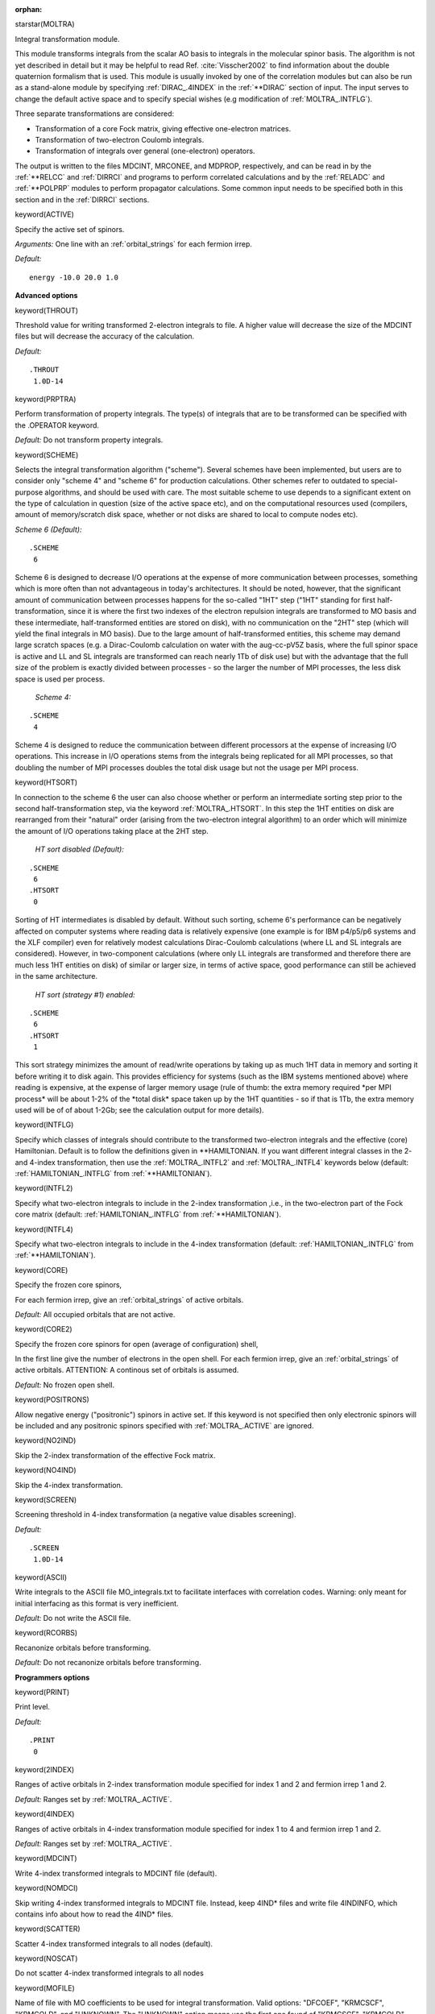 :orphan:
 

starstar(MOLTRA)

Integral transformation module.

This module transforms integrals from the scalar AO basis to integrals in the
molecular spinor basis. The algorithm is not yet described in detail but it may
be helpful to read Ref. :cite:`Visscher2002` to find information about the double
quaternion formalism that is used. This module is usually invoked by one of the
correlation modules but can also be run as a stand-alone module by specifying
:ref:`DIRAC_.4INDEX` in the :ref:`**DIRAC` section of input. The input serves to
change the default active space and to specify special wishes (e.g modification
of :ref:`MOLTRA_.INTFLG`).

Three separate transformations are considered:

-  Transformation of a core Fock matrix, giving effective one-electron
   matrices.
-  Transformation of two-electron Coulomb integrals.
-  Transformation of integrals over general (one-electron) operators.

The output is written to the files MDCINT, MRCONEE, and MDPROP, respectively,
and can be read in by the :ref:`**RELCC` and :ref:`DIRRCI` and programs to
perform correlated calculations and by the :ref:`RELADC` and :ref:`**POLPRP` modules
to perform propagator calculations. Some common input needs to be specified both in this
section and in the :ref:`DIRRCI` sections.

keyword(ACTIVE)

Specify the active set of spinors.

*Arguments:* One line with an :ref:`orbital_strings` for each fermion irrep.

*Default:*

::

    energy -10.0 20.0 1.0

**Advanced options**

keyword(THROUT)

Threshold value for writing transformed 2-electron integrals to file. A
higher value will decrease the size of the MDCINT files but will
decrease the accuracy of the calculation.

*Default:*

::

    .THROUT
     1.0D-14

keyword(PRPTRA)

Perform transformation of property integrals. The type(s) of integrals
that are to be transformed can be specified with the .OPERATOR keyword.

*Default:* Do not transform property integrals.

keyword(SCHEME)

Selects the integral transformation algorithm ("scheme"). Several
schemes have been implemented, but users are to consider only "scheme 4"
and "scheme 6" for production calculations. Other schemes refer to
outdated to special-purpose algorithms, and should be used with care.
The most suitable scheme to use depends to a significant extent on the
type of calculation in question (size of the active space etc), and on
the computational resources used (compilers, amount of memory/scratch
disk space, whether or not disks are shared to local to compute nodes
etc).

*Scheme 6 (Default):*

::

    .SCHEME
     6

Scheme 6 is designed to decrease I/O operations at the expense of more
communication between processes, something which is more often than not
advantageous in today's architectures. It should be noted, however, that
the significant amount of communication between processes happens for
the so-called "1HT" step ("1HT" standing for first half-transformation,
since it is where the first two indexes of the electron repulsion
integrals are transformed to MO basis and these intermediate,
half-transformed entities are stored on disk), with no communication on
the "2HT" step (which will yield the final integrals in MO basis). Due
to the large amount of half-transformed entities, this scheme may demand
large scratch spaces (e.g. a Dirac-Coulomb calculation on water with the
aug-cc-pV5Z basis, where the full spinor space is active and LL and SL
integrals are transformed can reach nearly 1Tb of disk use) but with the
advantage that the full size of the problem is exactly divided between
processes - so the larger the number of MPI processes, the less disk
space is used per process.

 *Scheme 4:*

::

    .SCHEME
     4

Scheme 4 is designed to reduce the communication between different
processors at the expense of increasing I/O operations. This increase in
I/O operations stems from the integrals being replicated for all MPI
processes, so that doubling the number of MPI processes doubles the
total disk usage but not the usage per MPI process.

keyword(HTSORT)

In connection to the scheme 6 the
user can also choose whether or perform an intermediate sorting step
prior to the second half-transformation step, via the keyword :ref:`MOLTRA_.HTSORT`.
In this step the 1HT entities on disk are rearranged from
their "natural" order (arising from the two-electron integral algorithm)
to an order which will minimize the amount of I/O operations taking
place at the 2HT step.

 *HT sort disabled (Default):*

::

    .SCHEME
     6
    .HTSORT
     0

Sorting of HT intermediates is
disabled by default. Without such sorting, scheme 6's performance can be
negatively affected on computer systems where reading data is relatively
expensive (one example is for IBM p4/p5/p6 systems and the XLF compiler)
even for relatively modest calculations Dirac-Coulomb calculations
(where LL and SL integrals are considered). However, in two-component
calculations (where only LL integrals are transformed and therefore
there are much less 1HT entities on disk) of similar or larger size, in
terms of active space, good performance can still be achieved in the
same architecture.

 *HT sort (strategy #1) enabled:*

::

    .SCHEME
     6
    .HTSORT
     1

This sort strategy minimizes the
amount of read/write operations by taking up as much 1HT data in memory
and sorting it before writing it to disk again. This provides efficiency
for systems (such as the IBM systems mentioned above) where reading is
expensive, at the expense of larger memory usage (rule of thumb: the
extra memory required \*per MPI process\* will be about 1-2% of the
\*total disk\* space taken up by the 1HT quantities - so if that is 1Tb,
the extra memory used will be of of about 1-2Gb; see the calculation
output for more details).

keyword(INTFLG)

Specify which classes of integrals should contribute to the transformed
two-electron integrals and the effective (core) Hamiltonian. Default is
to follow the definitions given in \*\*HAMILTONIAN. If you want
different integral classes in the 2- and 4-index transformation, then
use the :ref:`MOLTRA_.INTFL2` and :ref:`MOLTRA_.INTFL4` keywords below
(default: :ref:`HAMILTONIAN_.INTFLG` from :ref:`**HAMILTONIAN`).

keyword(INTFL2)

Specify what two-electron integrals to include in the 2-index
transformation ,i.e., in the two-electron part of the Fock core matrix
(default: :ref:`HAMILTONIAN_.INTFLG` from :ref:`**HAMILTONIAN`).

keyword(INTFL4)

Specify what two-electron integrals to include in the 4-index transformation
(default: :ref:`HAMILTONIAN_.INTFLG` from :ref:`**HAMILTONIAN`).

keyword(CORE)

Specify the frozen core spinors,

For each fermion irrep, give an :ref:`orbital_strings`
of active orbitals.

*Default:* All occupied orbitals that are not active.

keyword(CORE2)

Specify the frozen core spinors for open (average of configuration) shell,

In the first line give the number of electrons in the open shell.
For each fermion irrep, give an :ref:`orbital_strings`
of active orbitals. ATTENTION: A continous set of orbitals is assumed.

*Default:* No frozen open shell. 

keyword(POSITRONS)

Allow negative energy ("positronic") spinors in active set. If this
keyword is not specified then only electronic spinors will be included
and any positronic spinors specified with :ref:`MOLTRA_.ACTIVE` are
ignored.

keyword(NO2IND)

Skip the 2-index transformation of the effective Fock matrix.

keyword(NO4IND)

Skip the 4-index transformation.

keyword(SCREEN)

Screening threshold in 4-index transformation (a negative value disables
screening).

*Default:*

::

    .SCREEN
     1.0D-14

keyword(ASCII)

Write integrals to the ASCII file MO\_integrals.txt to facilitate
interfaces with correlation codes. Warning: only meant for initial
interfacing as this format is very inefficient.

*Default:* Do not write the ASCII file.

keyword(RCORBS)

Recanonize orbitals before transforming.

*Default:* Do not recanonize orbitals before transforming.

**Programmers options**

keyword(PRINT)

Print level.

*Default:*

::

    .PRINT
     0

keyword(2INDEX)

Ranges of active orbitals in 2-index transformation module specified for
index 1 and 2 and fermion irrep 1 and 2.

*Default:* Ranges set by :ref:`MOLTRA_.ACTIVE`.

keyword(4INDEX)

Ranges of active orbitals in 4-index transformation module specified for
index 1 to 4 and fermion irrep 1 and 2.

*Default:* Ranges set by :ref:`MOLTRA_.ACTIVE`.

keyword(MDCINT)

Write 4-index transformed integrals to MDCINT file (default).

keyword(NOMDCI)

Skip writing 4-index transformed integrals to MDCINT file. Instead, keep 4IND* files
and write file 4INDINFO, which contains info about how to read the 4IND* files.

keyword(SCATTER)

Scatter 4-index transformed integrals to all nodes (default).

keyword(NOSCAT)

Do not scatter 4-index transformed integrals to all nodes

keyword(MOFILE)

Name of file with MO coefficients to be used for integral transformation.
Valid options: "DFCOEF", "KRMCSCF", "KRMCOLD", and "UNKNOWN".
The "UNKNOWN" option means use the first one found of "KRMCSCF", "KRMCOLD", "DFCOEF" in this order.

*Default:*

::

    .MOFILE
    UNKNOWN


keyword(PAR4BAS)

Specify number of batches for each node in 4-index transformation. Only
working for parallel distributions.

*Default:*

::

    .PAR4BAS
     -1

star(PRPTRA)

Property integrals transformation
---------------------------------

This section defines the property operators that should to be transformed. Such
integrals are only used in an experimental section of :ref:`**RELCC`, and this
subsection can thus usually be omitted.

**Programmers options**

keyword(PRINT)

Print level.

*Default:*

::

    .PRINT
     0

keyword(OPERATOR)

Specification of general one-electron operators.

See the :ref:`one_electron_operators` section for more information and explicit
examples.

